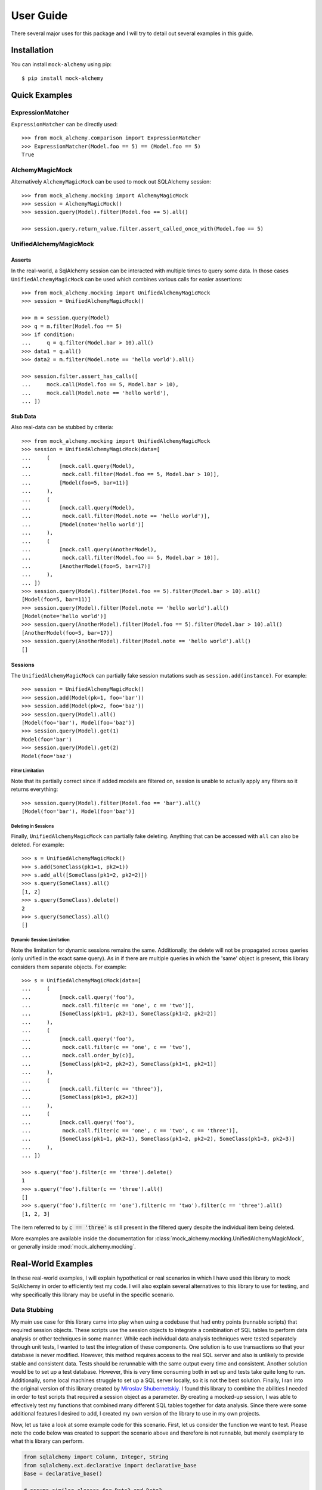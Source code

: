 .. _user_guide:

User Guide
==========

There several major uses for this package and I will try to detail out several examples in this guide.

Installation
--------------

You can install ``mock-alchemy`` using pip::

    $ pip install mock-alchemy

Quick Examples
--------------

ExpressionMatcher
^^^^^^^^^^^^^^^^^

``ExpressionMatcher`` can be directly used::

    >>> from mock_alchemy.comparison import ExpressionMatcher
    >>> ExpressionMatcher(Model.foo == 5) == (Model.foo == 5)
    True

AlchemyMagicMock
^^^^^^^^^^^^^^^^^

Alternatively ``AlchemyMagicMock`` can be used to mock out SQLAlchemy session::

    >>> from mock_alchemy.mocking import AlchemyMagicMock
    >>> session = AlchemyMagicMock()
    >>> session.query(Model).filter(Model.foo == 5).all()

    >>> session.query.return_value.filter.assert_called_once_with(Model.foo == 5)

UnifiedAlchemyMagicMock
^^^^^^^^^^^^^^^^^^^^^^^

Asserts
~~~~~~~

In the real-world, a SqlAlchemy session can be interacted with multiple times to query some data.
In those cases ``UnifiedAlchemyMagicMock`` can be used which combines various calls for easier assertions::

    >>> from mock_alchemy.mocking import UnifiedAlchemyMagicMock
    >>> session = UnifiedAlchemyMagicMock()

    >>> m = session.query(Model)
    >>> q = m.filter(Model.foo == 5)
    >>> if condition:
    ...     q = q.filter(Model.bar > 10).all()
    >>> data1 = q.all()
    >>> data2 = m.filter(Model.note == 'hello world').all()

    >>> session.filter.assert_has_calls([
    ...     mock.call(Model.foo == 5, Model.bar > 10),
    ...     mock.call(Model.note == 'hello world'),
    ... ])

Stub Data
~~~~~~~~~

Also real-data can be stubbed by criteria::

    >>> from mock_alchemy.mocking import UnifiedAlchemyMagicMock
    >>> session = UnifiedAlchemyMagicMock(data=[
    ...     (
    ...         [mock.call.query(Model),
    ...          mock.call.filter(Model.foo == 5, Model.bar > 10)],
    ...         [Model(foo=5, bar=11)]
    ...     ),
    ...     (
    ...         [mock.call.query(Model),
    ...          mock.call.filter(Model.note == 'hello world')],
    ...         [Model(note='hello world')]
    ...     ),
    ...     (
    ...         [mock.call.query(AnotherModel),
    ...          mock.call.filter(Model.foo == 5, Model.bar > 10)],
    ...         [AnotherModel(foo=5, bar=17)]
    ...     ),
    ... ])
    >>> session.query(Model).filter(Model.foo == 5).filter(Model.bar > 10).all()
    [Model(foo=5, bar=11)]
    >>> session.query(Model).filter(Model.note == 'hello world').all()
    [Model(note='hello world')]
    >>> session.query(AnotherModel).filter(Model.foo == 5).filter(Model.bar > 10).all()
    [AnotherModel(foo=5, bar=17)]
    >>> session.query(AnotherModel).filter(Model.note == 'hello world').all()
    []

Sessions
~~~~~~~~

The ``UnifiedAlchemyMagicMock`` can partially fake session mutations
such as ``session.add(instance)``. For example::

    >>> session = UnifiedAlchemyMagicMock()
    >>> session.add(Model(pk=1, foo='bar'))
    >>> session.add(Model(pk=2, foo='baz'))
    >>> session.query(Model).all()
    [Model(foo='bar'), Model(foo='baz')]
    >>> session.query(Model).get(1)
    Model(foo='bar')
    >>> session.query(Model).get(2)
    Model(foo='baz')

Filter Limitation
+++++++++++++++++

Note that its partially correct since if added models are filtered on,
session is unable to actually apply any filters so it returns everything::

   >>> session.query(Model).filter(Model.foo == 'bar').all()
   [Model(foo='bar'), Model(foo='baz')]

Deleting in Sessions
++++++++++++++++++++

Finally, ``UnifiedAlchemyMagicMock`` can partially fake deleting. Anything that can be
accessed with ``all`` can also be deleted. For example::

    >>> s = UnifiedAlchemyMagicMock()
    >>> s.add(SomeClass(pk1=1, pk2=1))
    >>> s.add_all([SomeClass(pk1=2, pk2=2)])
    >>> s.query(SomeClass).all()
    [1, 2]
    >>> s.query(SomeClass).delete()
    2
    >>> s.query(SomeClass).all()
    []

Dynamic Session Limitation
++++++++++++++++++++++++++

Note the limitation for dynamic sessions remains the same. Additionally, the delete will not be propagated across
queries (only unified in the exact same query). As in if there are multiple queries in which the 'same'
object is present, this library considers them separate objects. For example::

    >>> s = UnifiedAlchemyMagicMock(data=[
    ...     (
    ...         [mock.call.query('foo'),
    ...          mock.call.filter(c == 'one', c == 'two')],
    ...         [SomeClass(pk1=1, pk2=1), SomeClass(pk1=2, pk2=2)]
    ...     ),
    ...     (
    ...         [mock.call.query('foo'),
    ...          mock.call.filter(c == 'one', c == 'two'),
    ...          mock.call.order_by(c)],
    ...         [SomeClass(pk1=2, pk2=2), SomeClass(pk1=1, pk2=1)]
    ...     ),
    ...     (
    ...         [mock.call.filter(c == 'three')],
    ...         [SomeClass(pk1=3, pk2=3)]
    ...     ),
    ...     (
    ...         [mock.call.query('foo'),
    ...          mock.call.filter(c == 'one', c == 'two', c == 'three')],
    ...         [SomeClass(pk1=1, pk2=1), SomeClass(pk1=2, pk2=2), SomeClass(pk1=3, pk2=3)]
    ...     ),
    ... ])

    >>> s.query('foo').filter(c == 'three').delete()
    1
    >>> s.query('foo').filter(c == 'three').all()
    []
    >>> s.query('foo').filter(c == 'one').filter(c == 'two').filter(c == 'three').all()
    [1, 2, 3]

The item referred to by :code:`c == 'three'` is still present in the filtered query despite the individual item being deleted.

More examples are available inside the documentation for :class:`mock_alchemy.mocking.UnifiedAlchemyMagicMock`, or generally
inside :mod:`mock_alchemy.mocking`.

Real-World Examples
-------------------

In these real-world examples, I will explain hypothetical or real scenarios in which I have used this library to mock SqlAlchemy in
order to efficiently test my code. I will also explain several alternatives to this library to use for testing, and why specifically this
library may be useful in the specific scenario.

.. _data_stubbing:

Data Stubbing
^^^^^^^^^^^^^

My main use case for this library came into play when using a codebase that had entry points (runnable scripts) that required session objects.
These scripts use the session objects to integrate a combination of SQL tables to perform data analysis or other techniques in some manner.
While each individual data analysis techniques were tested separately through unit tests, I wanted to test the integration of these components.
One solution is to use transactions so that your database is never modified. However, this method requires access to the real SQL server and also
is unlikely to provide stable and consistent data. Tests should be rerunnable with the same output every time and consistent. Another solution would be to
set up a test database. However, this is very time consuming both in set up and tests take quite long to run. Additionally, some local machines
struggle to set up a SQL server locally, so it is not the best solution. Finally, I ran into the original version of this library created by
`Miroslav Shubernetskiy <https://github.com/miki725>`__. I found this library to combine the abilities I needed in order to test scripts that required
a session object as a parameter. By creating a mocked-up session, I was able to effectively test my functions that combined many different SQL tables
together for data analysis. Since there were some additional features I desired to add, I created my own version of the library to use in my own projects.

Now, let us take a look at some example code for this scenario.
First, let us consider the function we want to test. Please note the code below was created to support the scenario above and therefore is not runnable,
but merely exemplary to what this library can perform.

.. code-block:: python

    from sqlalchemy import Column, Integer, String
    from sqlalchemy.ext.declarative import declarative_base
    Base = declarative_base()

    # assume similar classes for Data2 and Data3
    class Data1(Base):
        __tablename__ = 'some_table'
        pk1 = Column(Integer, primary_key=True)
        data_val1 = Column(Integer)
        data_val2 = Column(Integer)
        data_val3 = Column(Integer)
        def __init__(self, pk1, val1, val2, val3):
            self.pk1 = pk1
            self.data_val1 = val1
            self.data_val2 = val2
            self.data_val3 = val3

    class CombinedAnalysis(Base):
        __tablename__ = 'some_table'
        pk1 = Column(Integer, primary_key=True)
        analysis_val1 = Column(Integer)
        analysis_val2 = Column(Integer)
        analysis_val3 = Column(Integer)
        def __init__(self, pk1, val1, val2, val3):
            self.pk1 = pk1
            self.analysis_val1 = val1
            self.analysis_val2 = val2
            self.analysis_val3 = val3

        def __eq__(self, other):
            if not isinstance(other, CombinedAnalysis):
                return NotImplemented
            return (
                self.analysis_val1 == other.analysis_val1
                and self.analysis_val2 == other.analysis_val2
                and self.analysis_val3 == other.analysis_val3
            )

    def complex_data_analysis(cfg, session):
        # collects some data upto some point
        dataset1 = session.query(Data1).filter(Data1.utc_time < cfg["final_time"])
        dataset2 = session.query(Data2).filter(Data2.utc_time < cfg["final_time"])
        dataset3 = session.query(Data3).filter(Data3.utc_time < cfg["final_time"])
        # performs some analysis
        analysis12 = analysis(dataset1, dataset2)
        analysis13 = analysis(dataset1, dataset3)
        analysis23 = analysis(dataset2, dataset3)
        # combine the data analysis (returns object CombinedAnalysis)
        combined_analysis = intergrate_analysis(analysis12, analysis13, analysis23)
        # assume the combined_analysis are stored in some SQL table
        self.session.add_all(combined_analysis)
        self.session.commit()

When using the :mod:`mock-alchemy` package, the test function can now test this ``complex_data_analysis`` function despite it containing multiple calls to SQL and combining those calls.
Here is an example of how this might look. Assume the file detailed above is called ``data_analysis``.

.. code-block:: python

    import datetime
    import mock

    import pytest
    from mock_alchemy.mocking import UnifiedAlchemyMagicMock

    from data_analysis import complex_data_analysis, Data1, Data2, Data3, CombinedAnalysis

    def test_data_analysis():
        stop_time = datetime.datetime.utcnow()
        cfg = {
            "final_time": stop_time
        }
        data1_values = [
            Data1(1, some, data, values),
            Data1(2, some, data, values),
            Data1(3, some, data, values),
        ]
        data2_values = [
            Data2(1, some, data, values),
            Data2(2, some, data, values),
            Data2(3, some, data, values),
        ]
        data3_values = [
            Data3(1, some, data, values),
            Data3(2, some, data, values),
            Data3(3, some, data, values),
        ]
        session = UnifiedAlchemyMagicMock(data=[
            (
                [mock.call.query(Data1),
                 mock.call.filter(Data1.utc_time < stop_time)],
                data1_values
            ),
            (
                [mock.call.query(Data2),
                 mock.call.filter(Data2.utc_time < stop_time)],
                data2_values
            ),
            (
                [mock.call.query(Data3),
                 mock.call.filter(Data3.utc_time < stop_time)],
                data3_values
            ),
        ])
        complex_data_analysis(cfg, session)
        expected_anyalsis = [
            CombinedAnalysis(1, some, anyalsis, values),
            CombinedAnalysis(2, some, anyalsis, values),
            CombinedAnalysis(3, some, anyalsis, values),
        ]
        combined_anyalsis = session.query(CombinedAnalysis).all()
        assert sorted(combined_anyalsis, key=lambda x: x.pk1) == sorted(expected_anyalsis, key=lambda x: x.pk1)


Assert Calls
^^^^^^^^^^^^

Consider a scenario where we simply want to test whether certain SqlAlchemy statements have been called.
This will not verify the actual data processing but will enable a degree of testing verification to ensure
that either the correct branches are taken or that other functions call upon the session an appropriate amount
of times. This ability can be combined with ``UnifiedAlchemyMagicMock`` to combine both data checking and the
correct SqlAlchemy calls.

For example, consider the following function we want to test.

.. code-block:: python

    def alchemy_stmts(session):
        q = session.query(Model).filter(Model.foo == 5)
        q = some_func(q)
        q.filter(Model.baz > 11)
        if condition


To test this function, we can use the

.. code-block:: python

    from mock_alchemy.mocking import UnifiedAlchemyMagicMock

    def test_stms():
        session = UnifiedAlchemyMagicMock()
        session.filter.assert_has_calls([
            mock.call(Model.foo == 5, Model.som_attr < 31, Model.baz > 11),
            mock.call(Model.note == 'hello world'),
        ])

With the combination of this example and the :ref:`previous example <data_stubbing>`, we can use ``UnifiedAlchemyMagicMock`` to assert calls
to check branching in code and verify data values using a mock SqlAlchemy session

Getting and Deleting
^^^^^^^^^^^^^^^^^^^^

Let us reuse the :ref:`previous example <data_stubbing>`, but now we can test deleting as well.
We modify the ``complex_data_analysis`` to be:

.. code-block:: python

    def complex_data_analysis(cfg, session):
        # collects some data upto some point
        dataset1 = session.query(Data1).filter(Data1.utc_time < cfg["final_time"])
        dataset2 = session.query(Data2).filter(Data2.utc_time < cfg["final_time"])
        dataset3 = session.query(Data3).filter(Data3.utc_time < cfg["final_time"])
        # performs some analysis
        analysis12 = analysis(dataset1, dataset2)
        analysis13 = analysis(dataset1, dataset3)
        analysis23 = analysis(dataset2, dataset3)
        # combine the data analysis (returns object CombinedAnalysis)
        combined_analysis = intergrate_analysis(analysis12, analysis13, analysis23)
        # assume the combined_analysis are stored in some SQL table
        self.session.add_all(combined_analysis)
        session.query(Data3).filter(Data3.utc_time < cfg["final_time"]).delete()
        self.session.commit()

We also modify the test function now to ensure that we correctly deleted the data. Additionally, we can use get to check
for specific objects being present and ensure their values are correct and still intact.

.. code-block:: python

    import datetime
    import mock

    import pytest
    from mock_alchemy.mocking import UnifiedAlchemyMagicMock

    from data_analysis import complex_data_analysis, Data1, Data2, Data3, CombinedAnalysis

    def test_data_analysis():
        stop_time = datetime.datetime.utcnow()
        cfg = {
            "final_time": stop_time
        }
        data1_values = [
            Data1(1, some, data, values),
            Data1(2, some, data, values),
            Data1(3, some, data, values),
        ]
        data2_values = [
            Data2(1, some, data, values),
            Data2(2, some, data, values),
            Data2(3, some, data, values),
        ]
        data3_values = [
            Data3(1, some, data, values),
            Data3(2, some, data, values),
            Data3(3, some, data, values),
        ]
        session = UnifiedAlchemyMagicMock(data=[
            (
                [mock.call.query(Data1),
                 mock.call.filter(Data1.utc_time < stop_time)],
                data1_values
            ),
            (
                [mock.call.query(Data2),
                 mock.call.filter(Data2.utc_time < stop_time)],
                data2_values
            ),
            (
                [mock.call.query(Data3),
                 mock.call.filter(Data3.utc_time < stop_time)],
                data3_values
            ),
        ])
        complex_data_analysis(cfg, session)
        expected_anyalsis = [
            CombinedAnalysis(1, some, anyalsis, values),
            CombinedAnalysis(2, some, anyalsis, values),
            CombinedAnalysis(3, some, anyalsis, values),
        ]
        combined_anyalsis = session.query(CombinedAnalysis).all()
        assert sorted(combined_anyalsis, key=lambda x: x.pk1) == sorted(expected_anyalsis, key=lambda x: x.pk1)
        assert [] == session.query(Data3).filter(Data3.utc_time < cfg["final_time"])
        expected_anyalsis3 = CombinedAnalysis(3, some, anyalsis, values)
        anyalsis3 = session.query(CombinedAnalysis).get({"pk1": 3})
        assert anyalsis3 == expected_anyalsis3

Contribute
-----------

This concludes the example section. If you found these examples lacking in any form, or found a use
for this library in a manner in which these examples failed to illustrate, feel free to contribute to this
documentation. The best way to contribute is to either open an issue or a pull request to suggest changes. If
these examples failed to be useful, feel free to open an issue asking for either more examples or explaining
what is currently unclear. For more details on how to contribute, check out the :ref:`contributor guide <contributor_guide>`.

